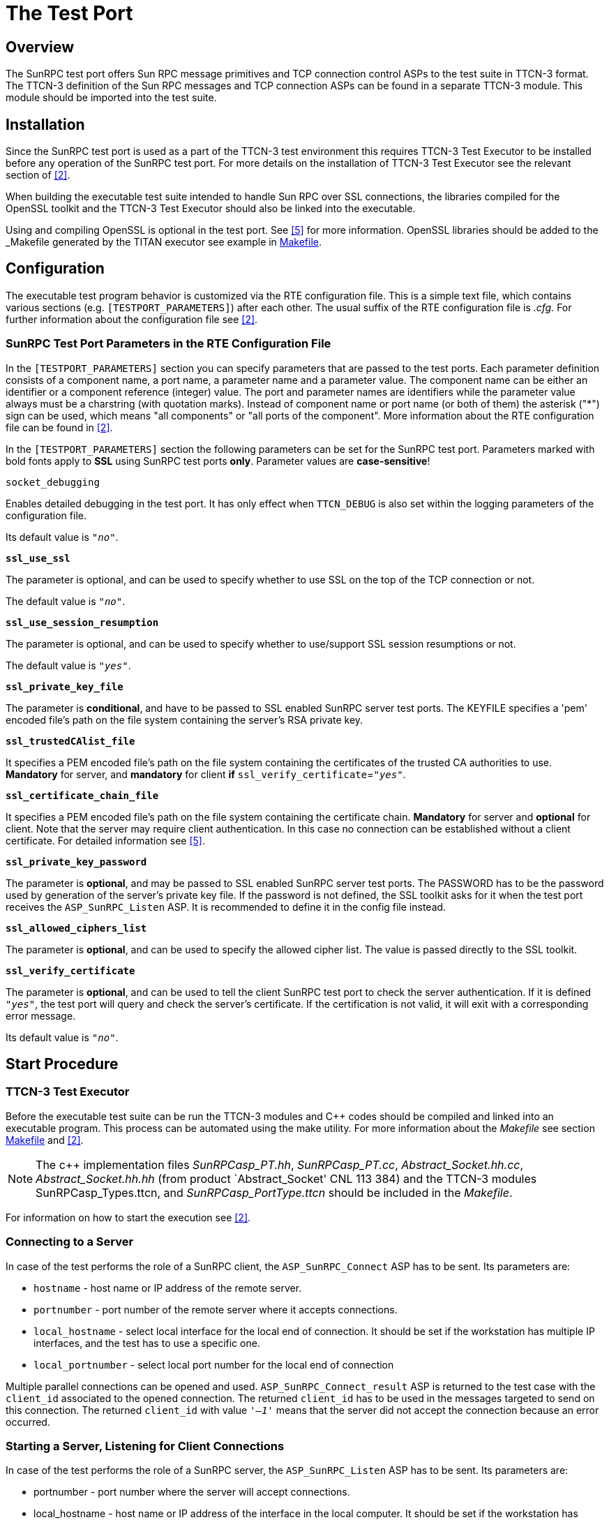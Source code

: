 = The Test Port

== Overview

The SunRPC test port offers Sun RPC message primitives and TCP connection control ASPs to the test suite in TTCN-3 format. The TTCN-3 definition of the Sun RPC messages and TCP connection ASPs can be found in a separate TTCN-3 module. This module should be imported into the test suite.

== Installation

Since the SunRPC test port is used as a part of the TTCN-3 test environment this requires TTCN-3 Test Executor to be installed before any operation of the SunRPC test port. For more details on the installation of TTCN-3 Test Executor see the relevant section of <<7-references.adoc#_2, [2]>>.

When building the executable test suite intended to handle Sun RPC over SSL connections, the libraries compiled for the OpenSSL toolkit and the TTCN-3 Test Executor should also be linked into the executable.

Using and compiling OpenSSL is optional in the test port. See <<7-references.adoc#_5, [5]>> for more information. OpenSSL libraries should be added to the _Makefile_ generated by the TITAN executor see example in <<5-examples.adoc#makefile, Makefile>>.

== Configuration

The executable test program behavior is customized via the RTE configuration file. This is a simple text file, which contains various sections (e.g. `[TESTPORT_PARAMETERS]`) after each other. The usual suffix of the RTE configuration file is _.cfg._ For further information about the configuration file see <<7-references.adoc#_2, [2]>>.

[[SunRPC_Test_Port_Parameters_in_the_RTE_Configuration_File]]
=== SunRPC Test Port Parameters in the RTE Configuration File

In the `[TESTPORT_PARAMETERS]` section you can specify parameters that are passed to the test ports. Each parameter definition consists of a component name, a port name, a parameter name and a parameter value. The component name can be either an identifier or a component reference (integer) value. The port and parameter names are identifiers while the parameter value always must be a charstring (with quotation marks). Instead of component name or port name (or both of them) the asterisk ("*") sign can be used, which means "all components" or "all ports of the component". More information about the RTE configuration file can be found in <<7-references.adoc#_2, [2]>>.

In the `[TESTPORT_PARAMETERS]` section the following parameters can be set for the SunRPC test port. Parameters marked with bold fonts apply to *SSL* using SunRPC test ports *only*. Parameter values are *case-sensitive*!

`socket_debugging`

Enables detailed debugging in the test port. It has only effect when `TTCN_DEBUG` is also set within the logging parameters of the configuration file.

Its default value is `_"no"_`.

`*ssl_use_ssl*`

The parameter is optional, and can be used to specify whether to use SSL on the top of the TCP connection or not.

The default value is `_"no"_`.

`*ssl_use_session_resumption*`

The parameter is optional, and can be used to specify whether to use/support SSL session resumptions or not.

The default value is `_"yes"_`.

`*ssl_private_key_file*`

The parameter is *conditional*, and have to be passed to SSL enabled SunRPC server test ports. The KEYFILE specifies a 'pem' encoded file’s path on the file system containing the server’s RSA private key.

`*ssl_trustedCAlist_file*`

It specifies a PEM encoded file’s path on the file system containing the certificates of the trusted CA authorities to use. *Mandatory* for server, and *mandatory* for client *if* `ssl_verify_certificate`=`_"yes"_`.

`*ssl_certificate_chain_file*`

It specifies a PEM encoded file’s path on the file system containing the certificate chain. *Mandatory* for server and *optional* for client. Note that the server may require client authentication. In this case no connection can be established without a client certificate. For detailed information see <<7-references.adoc#_5, [5]>>.

`*ssl_private_key_password*`

The parameter is *optional*, and may be passed to SSL enabled SunRPC server test ports. The PASSWORD has to be the password used by generation of the server’s private key file. If the password is not defined, the SSL toolkit asks for it when the test port receives the `ASP_SunRPC_Listen` ASP. It is recommended to define it in the config file instead.

`*ssl_allowed_ciphers_list*`

The parameter is *optional*, and can be used to specify the allowed cipher list. The value is passed directly to the SSL toolkit.

`*ssl_verify_certificate*`

The parameter is *optional*, and can be used to tell the client SunRPC test port to check the server authentication. If it is defined `_"yes"_`, the test port will query and check the server’s certificate. If the certification is not valid, it will exit with a corresponding error message.

Its default value is `_"no"_`.

== Start Procedure

=== TTCN-3 Test Executor

Before the executable test suite can be run the TTCN-3 modules and C++ codes should be compiled and linked into an executable program. This process can be automated using the make utility. For more information about the _Makefile_ see section <<5-examples.adoc#makefile, Makefile>> and <<7-references.adoc#_2, [2]>>.

NOTE: The c++ implementation files __SunRPCasp_PT.hh__, __SunRPCasp_PT.cc__, __Abstract_Socket.hh.cc__, __Abstract_Socket.hh.hh__ (from product `Abstract_Socket' CNL 113 384) and the TTCN-3 modules SunRPCasp_Types.ttcn, and __SunRPCasp_PortType.ttcn__ should be included in the _Makefile_.

For information on how to start the execution see <<7-references.adoc#_2, [2]>>.

=== Connecting to a Server

In case of the test performs the role of a SunRPC client, the `ASP_SunRPC_Connect` ASP has to be sent. Its parameters are:

* `hostname` - host name or IP address of the remote server.

* `portnumber` - port number of the remote server where it accepts connections.

* `local_hostname` - select local interface for the local end of connection. It should be set if the workstation has multiple IP interfaces, and the test has to use a specific one.

* `local_portnumber` - select local port number for the local end of connection

Multiple parallel connections can be opened and used. `ASP_SunRPC_Connect_result` ASP is returned to the test case with the `client_id` associated to the opened connection. The returned `client_id` has to be used in the messages targeted to send on this connection. The returned `client_id` with value `_'–1'_` means that the server did not accept the connection because an error occurred.

=== Starting a Server, Listening for Client Connections

In case of the test performs the role of a SunRPC server, the `ASP_SunRPC_Listen` ASP has to be sent. Its parameters are:

* portnumber - port number where the server will accept connections.

* local_hostname - host name or IP address of the interface in the local computer. It should be set if the workstation has multiple IP interfaces, and the test has to use a specific one.

Sending the `ASP_SunRPC_Listen` ASP multiple times will cause the listening port to close and open another one.

The `ASP_SunRPC_Listen_result` ASP is returned to the test case with the opened port number. The returned `portnumber` with value `_'–1'_` means that an error occurred while setting up the requested listening port.

If a client connects to the server, the `ASP_SunRPC_Client_connected` ASP is sent to the test case with `hostname`, `portnumber` and `client_id` fields. `client_id` has to be used as described link:#373901801590994-client_id_usage[above].

[[sending-receiving-sunrpc-messages]]
== Sending/Receiving SunRPC Messages

The SunRPC test port is able to send and receive `SunRPC_message` and `SunRPC_message_multiple_client` structures. The `SunRPC_message_multiple_client` is a record of a `client_id` and a `SunRPC_message`, enabling the test suite to handle multiple clients through the same test port instance. The structure of the `SunRPC_message` message is described in <<7-references.adoc#_4, [4]>>.

The test port sends and receives the messages over the TCP/IP protocol, and does the encoding and decoding of the Record Marking Standard (see <<7-references.adoc#_4, [4]>>) automatically.

== Stop Procedure

[[asp-sunrpc-close]]
=== ASP_SunRPC_Close

The `ASP_SunRPC_Close` shuts down the client connection between the test port and the IUT. The `client_id` parameter of the `ASP_SunRPC_Close` ASP identifies the connection to be closed. If it is set to `_"omit"_`, all current connections will be closed.

The test suite receives `ASP_SunRPC_Close` if the remote end closes the connection.

[[asp-sunrpc-shutdown]]
=== ASP_SunRPC_Shutdown

Instructs the test port to close the server listening port. The client connections will remain open. The server will not accept further client connections until an `ASP_SunRPC_Listen` ASP is sent again.

[[ttcn-3-test-executor-0]]
=== TTCN-3 Test Executor

The TITAN executor stops the test port after the test case is finished or in case of execution error during the test case.
